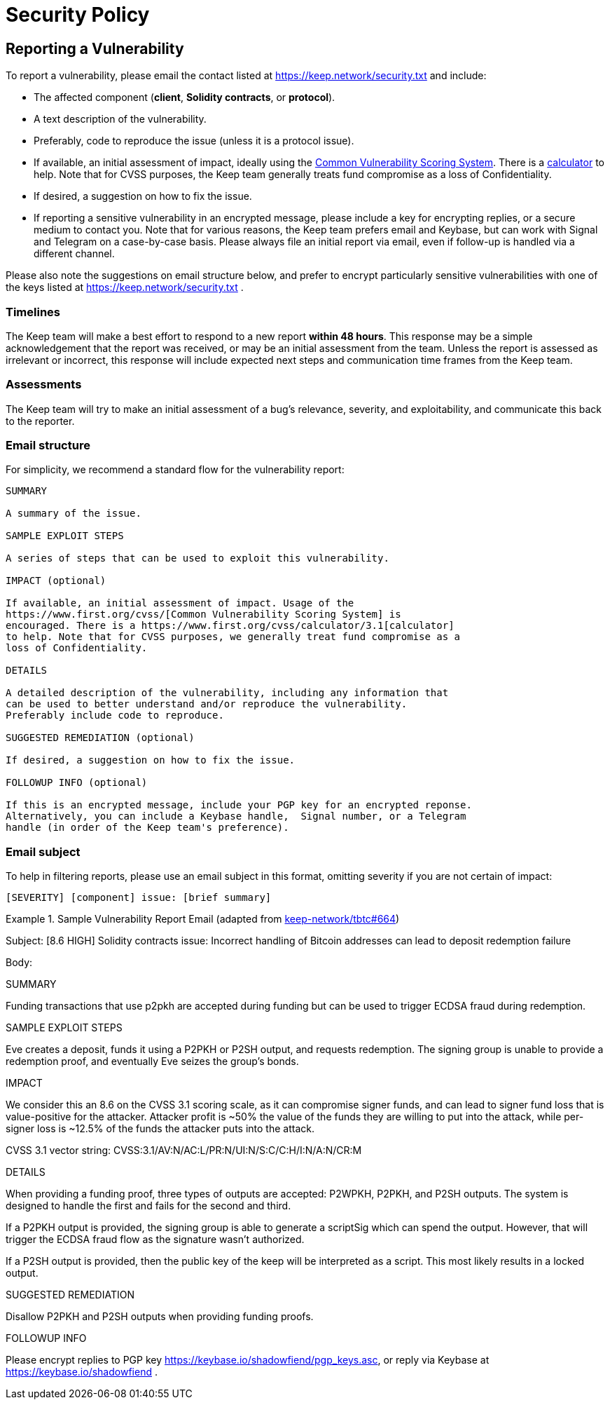 = Security Policy

== Reporting a Vulnerability

To report a vulnerability, please email the contact listed at https://keep.network/security.txt
and include:

- The affected component (**client**, **Solidity contracts**, or **protocol**).
- A text description of the vulnerability.
- Preferably, code to reproduce the issue (unless it is a protocol issue).
- If available, an initial assessment of impact, ideally using the
  https://www.first.org/cvss/[Common Vulnerability Scoring System]. There is
  a https://www.first.org/cvss/calculator/3.1[calculator] to help. Note that
  for CVSS purposes, the Keep team generally treats fund compromise as a loss
  of Confidentiality.
- If desired, a suggestion on how to fix the issue.
- If reporting a sensitive vulnerability in an encrypted message, please
  include a key for encrypting replies, or a secure medium to contact you.
  Note that for various reasons, the Keep team prefers email and Keybase, but
  can work with Signal and Telegram on a case-by-case basis. Please always file
  an initial report via email, even if follow-up is handled via a different
  channel.

Please also note the suggestions on email structure below, and prefer to
encrypt particularly sensitive vulnerabilities with one of the keys listed at
https://keep.network/security.txt .

=== Timelines

The Keep team will make a best effort to respond to a new report **within 48
hours**. This response may be a simple acknowledgement that the report was
received, or may be an initial assessment from the team. Unless the report
is assessed as irrelevant or incorrect, this response will include expected
next steps and communication time frames from the Keep team.

=== Assessments

The Keep team will try to make an initial assessment of a bug's relevance,
severity, and exploitability, and communicate this back to the reporter.

=== Email structure

For simplicity, we recommend a standard flow for the vulnerability report:

```
SUMMARY

A summary of the issue.

SAMPLE EXPLOIT STEPS

A series of steps that can be used to exploit this vulnerability.

IMPACT (optional)

If available, an initial assessment of impact. Usage of the
https://www.first.org/cvss/[Common Vulnerability Scoring System] is
encouraged. There is a https://www.first.org/cvss/calculator/3.1[calculator]
to help. Note that for CVSS purposes, we generally treat fund compromise as a
loss of Confidentiality.

DETAILS

A detailed description of the vulnerability, including any information that
can be used to better understand and/or reproduce the vulnerability.
Preferably include code to reproduce.

SUGGESTED REMEDIATION (optional)

If desired, a suggestion on how to fix the issue.

FOLLOWUP INFO (optional)

If this is an encrypted message, include your PGP key for an encrypted reponse.
Alternatively, you can include a Keybase handle,  Signal number, or a Telegram
handle (in order of the Keep team's preference).
```

=== Email subject

To help in filtering reports, please use an email subject in this format, omitting
severity if you are not certain of impact:

```
[SEVERITY] [component] issue: [brief summary]
```

.Sample Vulnerability Report Email (adapted from https://github.com/keep-network/tbtc/issues/664[keep-network/tbtc#664])
====
Subject: [8.6 HIGH] Solidity contracts issue: Incorrect handling of
         Bitcoin addresses can lead to deposit redemption failure

Body:

SUMMARY

Funding transactions that use p2pkh are accepted during funding but can be used
to trigger ECDSA fraud during redemption.

SAMPLE EXPLOIT STEPS

Eve creates a deposit, funds it using a P2PKH or P2SH output, and requests
redemption. The signing group is unable to provide a redemption proof, and
eventually Eve seizes the group's bonds.

IMPACT

We consider this an 8.6 on the CVSS 3.1 scoring scale, as it can compromise
signer funds, and can lead to signer fund loss that is value-positive for the
attacker. Attacker profit is ~50% the value of the funds they are willing to
put into the attack, while per-signer loss is ~12.5% of the funds the
attacker puts into the attack.

CVSS 3.1 vector string: CVSS:3.1/AV:N/AC:L/PR:N/UI:N/S:C/C:H/I:N/A:N/CR:M

DETAILS

When providing a funding proof, three types of outputs are accepted: P2WPKH,
P2PKH, and P2SH outputs. The system is designed to handle the first and fails
for the second and third.

If a P2PKH output is provided, the signing group is able to generate a scriptSig
which can spend the output. However, that will trigger the ECDSA fraud flow as
the signature wasn't authorized.

If a P2SH output is provided, then the public key of the keep will be interpreted
as a script. This most likely results in a locked output.

SUGGESTED REMEDIATION

Disallow P2PKH and P2SH outputs when providing funding proofs.

FOLLOWUP INFO

Please encrypt replies to PGP key https://keybase.io/shadowfiend/pgp_keys.asc,
or reply via Keybase at https://keybase.io/shadowfiend .
====
